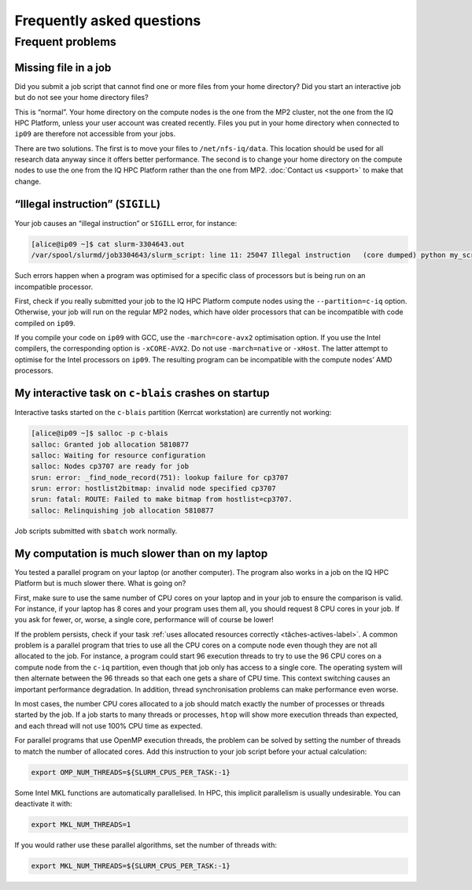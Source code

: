 .. faq

Frequently asked questions
==========================

Frequent problems
-----------------

Missing file in a job
'''''''''''''''''''''

Did you submit a job script that cannot find one or more files from your home
directory? Did you start an interactive job but do not see your home directory
files?

This is “normal”. Your home directory on the compute nodes is the one from the
MP2 cluster, not the one from the IQ HPC Platform, unless your user account was
created recently. Files you put in your home directory when connected to
``ip09`` are therefore not accessible from your jobs.

There are two solutions. The first is to move your files to
``/net/nfs-iq/data``. This location should be used for all research data anyway
since it offers better performance. The second is to change your home directory
on the compute nodes to use the one from the IQ HPC Platform rather than the one
from MP2. :doc:`Contact us <support>` to make that change.

“Illegal instruction” (``SIGILL``)
''''''''''''''''''''''''''''''''''''

Your job causes an “illegal instruction” or ``SIGILL`` error, for instance:

.. code-block:: console

   [alice@ip09 ~]$ cat slurm-3304643.out 
   /var/spool/slurmd/job3304643/slurm_script: line 11: 25047 Illegal instruction   (core dumped) python my_script.py

Such errors happen when a program was optimised for a specific class of
processors but is being run on an incompatible processor.

First, check if you really submitted your job to the IQ HPC Platform compute
nodes using the ``--partition=c-iq`` option. Otherwise, your job will run on the
regular MP2 nodes, which have older processors that can be incompatible with
code compiled on ``ip09``.

If you compile your code on ``ip09`` with GCC, use the ``-march=core-avx2``
optimisation option. If you use the Intel compilers, the corresponding option is
``-xCORE-AVX2``. Do not use ``-march=native`` or ``-xHost``. The latter attempt
to optimise for the Intel processors on ``ip09``. The resulting program can be
incompatible with the compute nodes’ AMD processors.

My interactive task on ``c-blais`` crashes on startup
'''''''''''''''''''''''''''''''''''''''''''''''''''''

Interactive tasks started on the ``c-blais`` partition (Kerrcat workstation) are
currently not working:

.. code-block:: console

    [alice@ip09 ~]$ salloc -p c-blais
    salloc: Granted job allocation 5810877
    salloc: Waiting for resource configuration
    salloc: Nodes cp3707 are ready for job
    srun: error: _find_node_record(751): lookup failure for cp3707
    srun: error: hostlist2bitmap: invalid node specified cp3707
    srun: fatal: ROUTE: Failed to make bitmap from hostlist=cp3707.
    salloc: Relinquishing job allocation 5810877

Job scripts submitted with ``sbatch`` work normally.

.. _calcul-lent-label:

My computation is much slower than on my laptop
'''''''''''''''''''''''''''''''''''''''''''''''

You tested a parallel program on your laptop (or another computer). The program
also works in a job on the IQ HPC Platform but is much slower there. What is
going on?

First, make sure to use the same number of CPU cores on your laptop and in your
job to ensure the comparison is valid. For instance, if your laptop has 8 cores
and your program uses them all, you should request 8 CPU cores in your job. If
you ask for fewer, or, worse, a single core, performance will of course be
lower!

If the problem persists, check if your task :ref:`uses allocated resources
correctly <tâches-actives-label>`. A common problem is a parallel program that
tries to use all the CPU cores on a compute node even though they are not all
allocated to the job. For instance, a program could start 96 execution threads
to try to use the 96 CPU cores on a compute node from the ``c-iq`` partition,
even though that job only has access to a single core. The operating system will
then alternate between the 96 threads so that each one gets a share of CPU time.
This context switching causes an important performance degradation. In addition,
thread synchronisation problems can make performance even worse.

In most cases, the number CPU cores allocated to a job should match exactly the
number of processes or threads started by the job. If a job starts to many
threads or processes, ``htop`` will show more execution threads than expected,
and each thread will not use 100% CPU time as expected.

For parallel programs that use OpenMP execution threads, the problem can be
solved by setting the number of threads to match the number of allocated cores.
Add this instruction to your job script before your actual calculation:

.. code-block:: bash

   export OMP_NUM_THREADS=${SLURM_CPUS_PER_TASK:-1}

Some Intel MKL functions are automatically parallelised. In HPC, this implicit
parallelism is usually undesirable. You can deactivate it with:

.. code-block:: bash

   export MKL_NUM_THREADS=1

If you would rather use these parallel algorithms, set the number of threads
with:

.. code-block:: bash

   export MKL_NUM_THREADS=${SLURM_CPUS_PER_TASK:-1}

.. seealso::

   - :ref:`This section <python-fils-label>` in our Python guide discusses
     threading problems in the context of that programming language.
